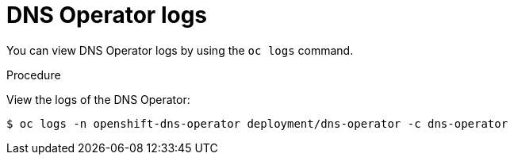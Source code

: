 // Module included in the following assemblies:
//
// * dns/dns-operator.adoc

[id="nw-dns-operator-logs_{context}"]
= DNS Operator logs

You can view DNS Operator logs by using the `oc logs` command.

.Procedure

View the logs of the DNS Operator:
----
$ oc logs -n openshift-dns-operator deployment/dns-operator -c dns-operator
----

